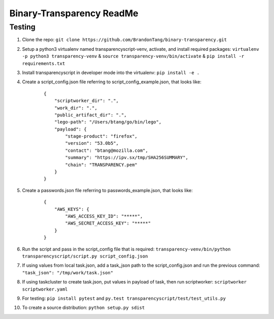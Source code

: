 Binary-Transparency ReadMe
==========================

Testing
-------

#. Clone the repo:
   ``git clone https://github.com/BrandonTang/binary-transparency.git``
#. Setup a python3 virtualenv named transparencyscript-venv, activate, and install required packages:
   ``virtualenv -p python3 transparency-venv`` & ``source transparency-venv/bin/activate`` & ``pip install -r requirements.txt``
#. Install transparencyscript in developer mode into the virtualenv: ``pip install -e .``
#. Create a script_config.json file referring to script\_config\_example.json, that looks like:

    ::

        {
            "scriptworker_dir": ".",
            "work_dir": ".",
            "public_artifact_dir": ".",
            "lego-path": "/Users/btang/go/bin/lego",
            "payload": {
                "stage-product": "firefox",
                "version": "53.0b5",
                "contact": "btang@mozilla.com",
                "summary": "https://ipv.sx/tmp/SHA256SUMMARY",
                "chain": "TRANSPARENCY.pem"
            }
        }


#. Create a passwords.json file referring to passwords\_example.json, that looks like:

    ::

        {
            "AWS_KEYS": {
                "AWS_ACCESS_KEY_ID": "*****",
                "AWS_SECRET_ACCESS_KEY": "*****"
            }
        }



#. Run the script and pass in the script_config file that is required:
   ``transparency-venv/bin/python transparencyscript/script.py script_config.json``
#. If using values from local task.json, add a task_json path to the script_config.json and run the previous command:
   ``"task_json": "/tmp/work/task.json"``
#. If using taskcluster to create task.json, put values in payload of task, then run scriptworker:
   ``scriptworker scriptworker.yaml``
#. For testing: ``pip install pytest`` and ``py.test transparencyscript/test/test_utils.py``
#. To create a source distribution: ``python setup.py sdist``